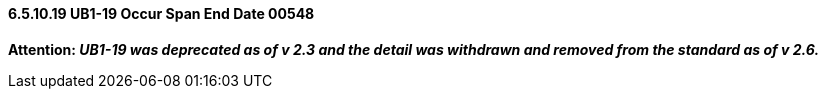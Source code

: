 ==== 6.5.10.19 UB1-19 Occur Span End Date 00548

*Attention: _UB1-19 was deprecated as of v 2.3 and the detail was withdrawn and removed from the standard as of v 2.6._*

